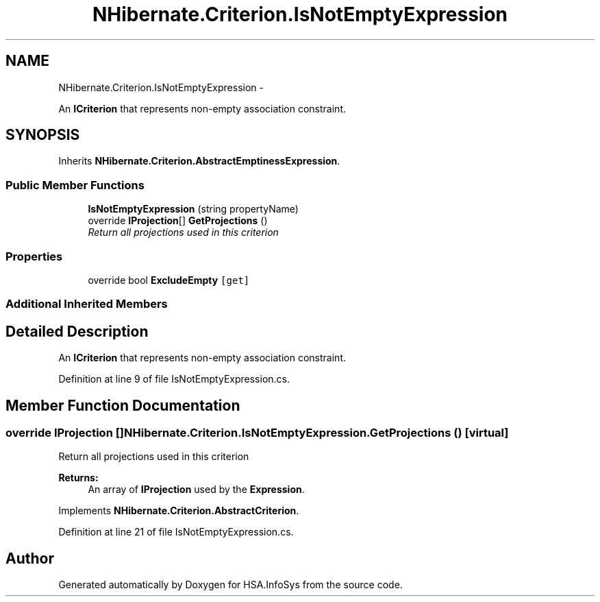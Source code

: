 .TH "NHibernate.Criterion.IsNotEmptyExpression" 3 "Fri Jul 5 2013" "Version 1.0" "HSA.InfoSys" \" -*- nroff -*-
.ad l
.nh
.SH NAME
NHibernate.Criterion.IsNotEmptyExpression \- 
.PP
An \fBICriterion\fP that represents non-empty association constraint\&.  

.SH SYNOPSIS
.br
.PP
.PP
Inherits \fBNHibernate\&.Criterion\&.AbstractEmptinessExpression\fP\&.
.SS "Public Member Functions"

.in +1c
.ti -1c
.RI "\fBIsNotEmptyExpression\fP (string propertyName)"
.br
.ti -1c
.RI "override \fBIProjection\fP[] \fBGetProjections\fP ()"
.br
.RI "\fIReturn all projections used in this criterion \fP"
.in -1c
.SS "Properties"

.in +1c
.ti -1c
.RI "override bool \fBExcludeEmpty\fP\fC [get]\fP"
.br
.in -1c
.SS "Additional Inherited Members"
.SH "Detailed Description"
.PP 
An \fBICriterion\fP that represents non-empty association constraint\&. 


.PP
Definition at line 9 of file IsNotEmptyExpression\&.cs\&.
.SH "Member Function Documentation"
.PP 
.SS "override \fBIProjection\fP [] NHibernate\&.Criterion\&.IsNotEmptyExpression\&.GetProjections ()\fC [virtual]\fP"

.PP
Return all projections used in this criterion 
.PP
\fBReturns:\fP
.RS 4
An array of \fBIProjection\fP used by the \fBExpression\fP\&.
.RE
.PP

.PP
Implements \fBNHibernate\&.Criterion\&.AbstractCriterion\fP\&.
.PP
Definition at line 21 of file IsNotEmptyExpression\&.cs\&.

.SH "Author"
.PP 
Generated automatically by Doxygen for HSA\&.InfoSys from the source code\&.
